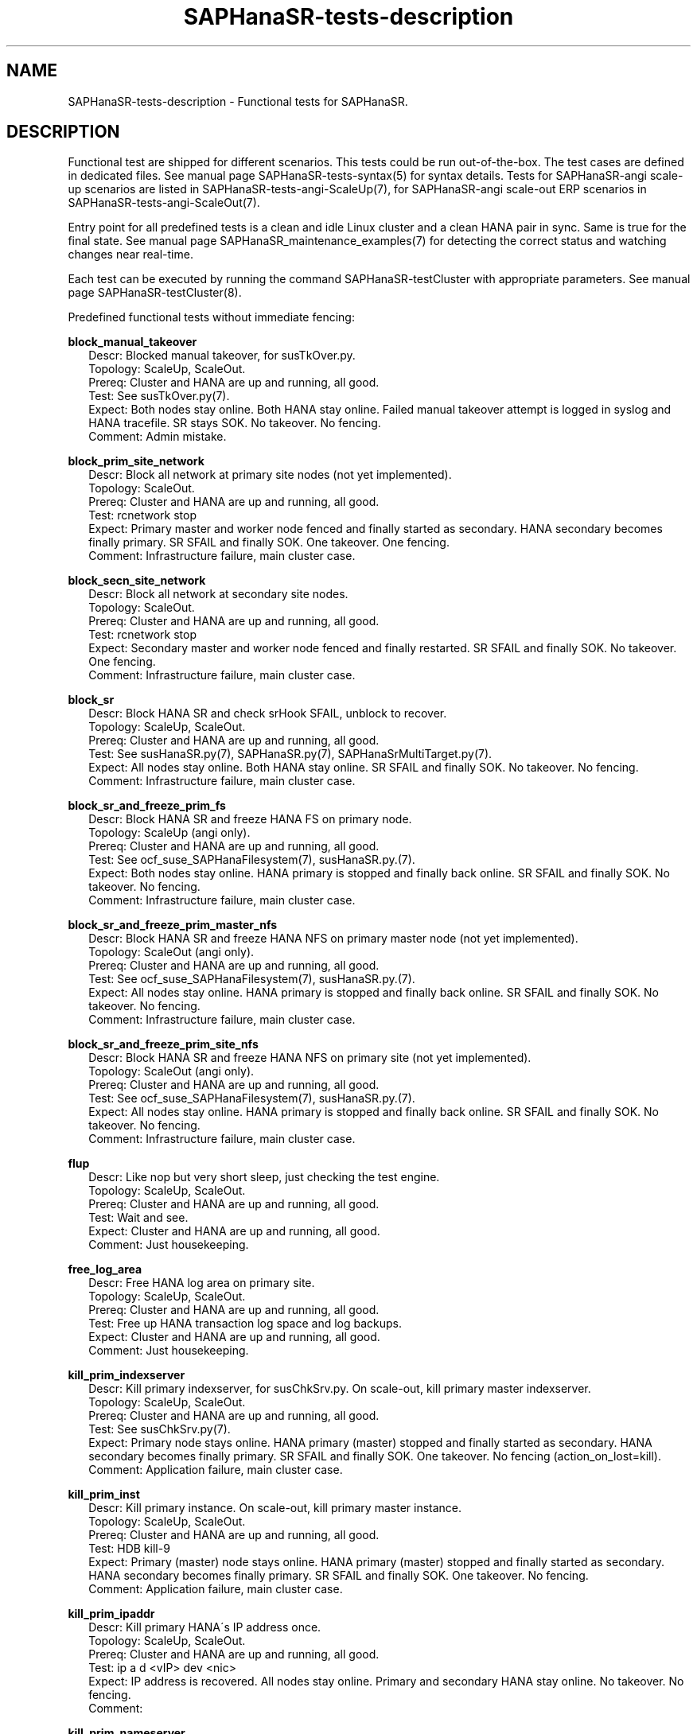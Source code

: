 .\" Version: 1.2
.\"
.TH SAPHanaSR-tests-description 7 "28 Jan 2025" "" "SAPHanaSR-angi"
.\"
.SH NAME
.\"
SAPHanaSR-tests-description \- Functional tests for SAPHanaSR.
.PP
.\"
.SH DESCRIPTION
.\"
Functional test are shipped for different scenarios. This tests could be run
out-of-the-box. The test cases are defined in dedicated files.
See manual page SAPHanaSR-tests-syntax(5) for syntax details. Tests for
SAPHanaSR-angi scale-up scenarios are listed in SAPHanaSR-tests-angi-ScaleUp(7),
for SAPHanaSR-angi scale-out ERP scenarios in SAPHanaSR-tests-angi-ScaleOut(7). 
.PP
Entry point for all predefined tests is a clean and idle Linux cluster and a
clean HANA pair in sync. Same is true for the final state. 
See manual page SAPHanaSR_maintenance_examples(7) for detecting the correct
status and watching changes near real-time.
.PP
Each test can be executed by running the command SAPHanaSR-testCluster with
appropriate parameters. See manual page SAPHanaSR-testCluster(8).
.PP
Predefined functional tests without immediate fencing:
.PP
\fBblock_manual_takeover\fP
.RS 2
Descr: Blocked manual takeover, for susTkOver.py.
.br
Topology: ScaleUp, ScaleOut.
.br
Prereq: Cluster and HANA are up and running, all good.
.br
Test: See susTkOver.py(7).
.br
Expect: Both nodes stay online.
Both HANA stay online.
Failed manual takeover attempt is logged in syslog and HANA tracefile.
SR stays SOK.
No takeover. No fencing.
.br
Comment: Admin mistake.
.RE
.PP
\fBblock_prim_site_network\fP
.RS 2
Descr: Block all network at primary site nodes (not yet implemented).
.br
Topology: ScaleOut.
.br
Prereq: Cluster and HANA are up and running, all good.
.br
Test: rcnetwork stop 
.br
Expect: Primary master and worker node fenced and finally started as secondary.
HANA secondary becomes finally primary.
SR SFAIL and finally SOK.
One takeover. One fencing.
.br
Comment: Infrastructure failure, main cluster case.
.RE
.PP
\fBblock_secn_site_network\fP
.RS 2
Descr: Block all network at secondary site nodes.
.br
Topology: ScaleOut.
.br
Prereq: Cluster and HANA are up and running, all good.
.br
Test: rcnetwork stop
.br
Expect: Secondary master and worker node fenced and finally restarted.
SR SFAIL and finally SOK.
No takeover. One fencing.
.br
Comment: Infrastructure failure, main cluster case.
.RE
.PP
\fBblock_sr\fP
.RS 2
Descr: Block HANA SR and check srHook SFAIL, unblock to recover.
.br
Topology: ScaleUp, ScaleOut.
.br
Prereq: Cluster and HANA are up and running, all good.
.br
Test: See susHanaSR.py(7), SAPHanaSR.py(7), SAPHanaSrMultiTarget.py(7).
.br
Expect: All nodes stay online.
Both HANA stay online.
SR SFAIL and finally SOK.
No takeover. No fencing.
.br
Comment: Infrastructure failure, main cluster case.
.RE
.PP
\fBblock_sr_and_freeze_prim_fs\fP
.RS 2
Descr: Block HANA SR and freeze HANA FS on primary node.
.br
Topology: ScaleUp (angi only).
.br
Prereq: Cluster and HANA are up and running, all good.
.br
Test: See ocf_suse_SAPHanaFilesystem(7), susHanaSR.py.(7).
.br
Expect: Both nodes stay online.
HANA primary is stopped and finally back online.
SR SFAIL and finally SOK.
No takeover. No fencing.
.br
Comment: Infrastructure failure, main cluster case.
.RE
.PP
\fBblock_sr_and_freeze_prim_master_nfs\fP
.RS 2
Descr: Block HANA SR and freeze HANA NFS on primary master node
(not yet implemented).
.br
Topology: ScaleOut (angi only).
.br
Prereq: Cluster and HANA are up and running, all good.
.br
Test: See ocf_suse_SAPHanaFilesystem(7), susHanaSR.py.(7).
.br
Expect: All nodes stay online.
HANA primary is stopped and finally back online.
SR SFAIL and finally SOK.
No takeover. No fencing.
.br
Comment: Infrastructure failure, main cluster case.
.RE
.PP
\fBblock_sr_and_freeze_prim_site_nfs\fP
.RS 2
Descr: Block HANA SR and freeze HANA NFS on primary site
(not yet implemented).
.br
Topology: ScaleOut (angi only).
.br
Prereq: Cluster and HANA are up and running, all good.
.br
Test: See ocf_suse_SAPHanaFilesystem(7), susHanaSR.py.(7).
.br
Expect: All nodes stay online.
HANA primary is stopped and finally back online.
SR SFAIL and finally SOK.
No takeover. No fencing.
.br
Comment: Infrastructure failure, main cluster case.
.RE
.PP
\fBflup\fP
.RS 2
Descr: Like nop but very short sleep, just checking the test engine.
.br
Topology: ScaleUp, ScaleOut.
.br
Prereq: Cluster and HANA are up and running, all good.
.br
Test: Wait and see.
.br
Expect: Cluster and HANA are up and running, all good.
.br
Comment: Just housekeeping.
.RE
.PP
\fBfree_log_area\fP
.RS 2
Descr: Free HANA log area on primary site.
.br
Topology: ScaleUp, ScaleOut.
.br
Prereq: Cluster and HANA are up and running, all good.
.br
Test: Free up HANA transaction log space and log backups.
.br
Expect: Cluster and HANA are up and running, all good.
.br
Comment: Just housekeeping.
.RE
.PP
\fBkill_prim_indexserver\fP
.RS 2
Descr: Kill primary indexserver, for susChkSrv.py.
On scale-out, kill primary master indexserver.
.br
Topology: ScaleUp, ScaleOut.
.br
Prereq: Cluster and HANA are up and running, all good.
.br
Test: See susChkSrv.py(7).
.br
Expect: Primary node stays online.
HANA primary (master) stopped and finally started as secondary.
HANA secondary becomes finally primary.
SR SFAIL and finally SOK.
One takeover. No fencing (action_on_lost=kill).
.br
Comment: Application failure, main cluster case.
.RE
.PP
\fBkill_prim_inst\fP
.RS 2
Descr: Kill primary instance.
On scale-out, kill primary master instance.
.br
Topology: ScaleUp, ScaleOut.
.br
Prereq: Cluster and HANA are up and running, all good.
.br
Test: HDB kill-9
.br
Expect: Primary (master) node stays online.
HANA primary (master) stopped and finally started as secondary.
HANA secondary becomes finally primary.
SR SFAIL and finally SOK.
One takeover. No fencing.
.br
Comment: Application failure, main cluster case.
.RE
.PP
\fBkill_prim_ipaddr\fP
.RS 2
Descr: Kill primary HANA´s IP address once.
.br
Topology: ScaleUp, ScaleOut.
.br
Prereq: Cluster and HANA are up and running, all good.
.br
Test: ip a d <vIP> dev <nic>
.br
Expect: IP address is recovered.
All nodes stay online.
Primary and secondary HANA stay online.
No takeover. No fencing.
.br
Comment:
.RE
.PP
\fBkill_prim_nameserver\fP
.RS 2
Descr: Kill primary nameserver.
On scale-out, kill primary master nameserver (not yet implemented).
.br
Topology: ScaleUp, ScaleOut.
.br
Prereq: Cluster and HANA are up and running, all good.
.br
Test: pkill -u <sid>adm hdbnameserver -11
.br
Expect: Primary (master) nameserver restarted.
HANA primary temporarily degraded (lss=2), no Linux cluster resource failure.
No takeover. No fencing.
.br
Comment: Application failure, HANA recovers on its own.
.RE
.PP
\fBkill_prim_node\fP
.RS 2
Descr: Kill primary node.
On scale-out, kill primary master node.
.br
Topology: ScaleUp, ScaleOut.
.br
Prereq: Cluster and HANA are up and running, all good.
.br
Test: systemctl reboot --force
.br
Expect: Primary (master) node fenced and finally started as secondary.
HANA primary stopped and finally started as secondary.
HANA secondary becomes finally primary.
SR SFAIL and finally SOK.
One takeover. One fencing.
.br
Comment: Node failure, main cluster case.
.RE
.PP
\fBkill_prim_pacemakerd\fP
.RS 2
Descr: Kill primary pacemakerd.
On scale-out, kill primary master node´s pacemakerd.
.br
Topology: ScaleUp, ScaleOut.
.br
Prereq: Cluster and HANA are up and running, all good.
.br
Test: pkill -u root pacemakerd -11
.br
Expect: Primary (master) pacemakerd restarted.
Both HANA stay online.
SR stays SOK.
No takeover. No fencing.
.br
Comment: Cluster failure.
.RE
.PP
\fBkill_prim_pacemkr-ctrld\fP
.RS 2
Descr: Kill primary pacemaker-controld.
On scale-out, kill primary master node´s pacemaker-controld.
.br
Topology: ScaleUp, ScaleOut (angi only).
.br
Prereq: Cluster and HANA are up and running, all good.
.br
Test: pkill -u hacluster -f pacemaker-controld -11
.br
Expect: Primary (master) pacemaker-controld restarted (PCMK_fail_fast=no).
Both HANA stay online.
SR stays SOK.
No takeover. No fencing.
.br
Comment: Cluster failure.
.RE
.PP
\fBkill_prim_saphostexec\fP
.RS 2
Descr: Kill primary saphostexec.
On scale-out, kill primary master node´s saphostexec.
.br
Topology: ScaleUp, ScaleOut.
.br
Prereq: Cluster and HANA are up and running, all good.
.br
Test: pkill -u root -11 saphostexec
.br
Expect: saphostagent service restarted.
Both HANA stay online.
SR stays SOK.
No takeover. No fencing.
.br
Comment: Application failure, recovered by systemd or SAPHanaTopology RA.
.RE
.PP
\fBkill_prim_site_nodes\fP
.RS 2
Descr: Kill all nodes of primary site (not yet implemented).
.br
Topology: ScaleOut.
.br
Prereq: Cluster and HANA are up and running, all good.
.br
Test: systemctl reboot --force
.br
Expect: Primary master node and primary worker node fenced.
Both primary nodes finally started as secondary.
HANA primary finally started as secondary.
HANA secondary becomes finally primary.
SR SFAIL and finally SOK.
One takeover. One fencing.
.br
Comment: Node failure, main cluster case.
.RE
.PP
\fBkill_prim_worker_indexserver\fP
.RS 2
Descr: Kill primary worker indexserver, for susChkSrv.py.
.br
Topology: ScaleOut.
.br
Prereq: Cluster and HANA are up and running, all good.
.br
Test: See susChkSrv.py(7).
.br
Expect: HANA primary stopped and finally started as secondary.
HANA secondary becomes finally primary.
SR SFAIL and finally SOK.
One takeover. No fencing (action_on_lost=kill).
.br
Comment: Application failure, main cluster case.
.RE
.PP
\fBkill_prim_worker_inst\fP
.RS 2
Descr: Kill primary worker instance.
.br
Topology: ScaleOut.
.br
Prereq: Cluster and HANA are up and running, all good.
.br
Test: HDB kill-9
.br
Expect: HANA primary stopped and finally started as secondary.
HANA secondary becomes finally primary.
SR SFAIL and finally SOK.
One takeover. No fencing.
.br
Comment: Application failure, main cluster case.
.RE
.PP
\fBkill_prim_worker_node\fP
.RS 2
Descr: Kill primary worker node.
.br
Topology: ScaleOut.
.br
Prereq: Cluster and HANA are up and running, all good.
.br
Test: systemctl reboot --force
.br
Expect: Primary worker node fenced. 
HANA primary stopped and finally started as secondary.
HANA secondary becomes finally primary.
SR SFAIL and finally SOK.
One takeover. One fencing.
.br
Comment: Node failure, main cluster case.
.RE
.PP
\fBkill_prim_worker_pacemakerd\fP
.RS 2
Descr: Kill primary worker node´s pacemakerd.
.br
Topology: ScaleOut.
.br
Prereq: Cluster and HANA are up and running, all good.
.br
Test: pkill -u root -11 pacemakerd
.br
Expect: Primary worker pacemakerd restarted.
Both HANA stay online.
No takeover. No fencing.
.br
Comment: Cluster failure.
.RE
.PP
\fBkill_prim_worker_pacemkr-ctrld\fP
.RS 2
Descr: Kill primary worker node´s pacemaker-controld.
.br
Topology: ScaleOut (angi only).
.br
Prereq: Cluster and HANA are up and running, all good.
.br
Test: pkill -u hacluster -f pacemaker-controld -11
.br
Expect: Primary worker pacemaker-controld restarted (PCMK_fail_fast=no).
Both HANA stay online.
SR stays SOK.
No takeover. No fencing.
.br
Comment: Cluster failure.
.RE
.PP
\fBkill_secn_indexserver\fP
.RS 2
Descr: Kill secondary indexserver, for susChkSrv.py.
On scale-out, kill secondary master indexserver.
.br
Topology: ScaleUp, ScaleOut.
.br
Prereq: Cluster and HANA are up and running, all good.
.br
Test: See susChkSrv.py(7).
.br
Expect: HANA secondary stopped and finally online.
HANA primary stays online.
SR SFAIL and finally SOK.
No takeover. No fencing (action_on_lost=kill).
.br
Comment: Application failure, main cluster case.
.RE
.PP
\fBkill_secn_inst\fP
.RS 2
Descr: Kill secondary instance.
On scale-out, kill secondary master instance.
.br
Topology: ScaleUp, ScaleOut.
.br
Prereq: Cluster and HANA are up and running, all good.
.br
Test: HDB kill-9
.br
Expect: HANA secondary stopped and finally online.
HANA primary stays online.
SR SFAIL and finally SOK.
No takeover. No fencing.
.br
Comment: Application failure, main cluster case.
.RE
.PP
\fBkill_secn_nameserver\fP
.RS 2
Descr: Kill secondary nameserver.
On scale-out, kill secondary master nameserver (not yet implemented).
.br
Topology: ScaleUp, ScaleOut.
.br
Prereq: Cluster and HANA are up and running, all good.
.br
Test: pkill -u <sid>adm hdbnameserver -11
.br
Expect: Secondary (master) nameserver restarted.
HANA secondary temporarily degraded (lss=2), no Linux cluster resource failure.
HANA primary stays online.
SR SFAIL and finally SOK.
No takeover. No fencing.
.br
Comment: Application failure, HANA recovers on its own.
.RE
.PP
\fBkill_secn_node\fP
.RS 2
Descr: Kill secondary node.
On scale-out, kill secondary master node.
.br
Topology: ScaleUp, ScaleOut.
.br
Prereq: Cluster and HANA are up and running, all good.
.br
Test: systemctl reboot --force
.br
Expect: Secondary (master) node fenced and finally online.
HANA primary stays online.
SR SFAIL and finally SOK.
No takeover. One fencing.
.br
Comment: Node failure, main cluster case.
.RE
.PP
\fBkill_secn_pacemakerd\fP
.RS 2
Descr: Kill secondary pacemakerd.
On scale-out, kill secondary master node´s pacemakerd.
.br
Topology: ScaleUp, ScaleOut.
.br
Prereq: Cluster and HANA are up and running, all good.
.br
Test: pkill -u root pacemakerd -11
.br
Expect: Secondary (master) pacemakerd restarted.
Both HANA stay online.
SR stays SOK.
No takeover. No fencing.
.br
Comment: Cluster failure.
.RE
.PP
\fBkill_secn_pacemkr-attrd\fP
.RS 2
Descr: Kill secondary pacemaker-attrd.
On scale-out, kill secondary master node´s pacemaker-attrd.
.br
Topology: ScaleUp, ScaleOut (angi only).
.br
Prereq: Cluster and HANA are up and running, all good.
.br
Test: pkill -u hacluster -f pacemaker-attrd -11
.br
Expect: Secondary pacemaker-attrd restarted.
Both HANA stay online.
SR stays SOK.
No takeover. No fencing.
.br
Comment: Cluster failure.
.RE
.PP
\fBkill_secn_pacemkr-based\fP
.RS 2
Descr: Kill secondary pacemaker-based.
On scale-out, kill secondary master node´s pacemaker-based.
.br
Topology: ScaleUp, ScaleOut.
.br
Prereq: Cluster and HANA are up and running, all good.
.br
Test: pkill -u hacluster -f pacemaker-based -11
.br
Expect: Secondary pacemaker-based restarted.
Both HANA stay online.
SR stays SOK.
No takeover. No fencing.
.br
Comment: Cluster failure.
.RE
.PP
\fBkill_secn_pacemkr-ctrld\fP
.RS 2
Descr: Kill secondary pacemaker-controld.
On scale-out, kill secondary master node´s pacemaker-controld.
.br
Topology: ScaleUp, ScaleOut (angi only).
.br
Prereq: Cluster and HANA are up and running, all good.
.br
Test: pkill -u hacluster -f pacemaker-controld -11
.br
Expect: Secondary pacemaker-controld restarted (PCMK_fail_fast=no).
Both HANA stay online.
SR stays SOK.
No takeover. No fencing.
.br
Comment: Cluster failure.
.RE
.PP
\fBkill_secn_pacemkr-execd\fP
.RS 2
Descr: Kill secondary pacemaker-execd.
On scale-out, kill secondary master node´s pacemaker-execd.
.br
Topology: ScaleUp, ScaleOut (angi only).
.br
Prereq: Cluster and HANA are up and running, all good.
.br
Test: pkill -u hacluster -f pacemaker-execd -11
.br
Expect: Secondary pacemaker-execd restarted.
Both HANA stay online.
SR stays SOK.
No takeover. No fencing.
.br
Comment: Cluster failure.
.RE
.PP
\fBkill_secn_pacemkr-fenced\fP
.RS 2
Descr: Kill secondary pacemaker-fenced.
On scale-out, kill secondary master node´s pacemaker-fenced.
.br
Topology: ScaleUp, ScaleOut (angi only).
.br
Prereq: Cluster and HANA are up and running, all good.
.br
Test: pkill -u hacluster -f pacemaker-fenced -11
.br
Expect: Secondary pacemaker-fenced restarted.
Both HANA stay online.
SR stays SOK.
No takeover. No fencing.
.br
Comment: Cluster failure.
.RE
.PP
\fBkill_secn_pacemkr-schdlrd\fP
.RS 2
Descr: Kill secondary pacemaker-schedulerd.
On scale-out, kill secondary master node´s pacemaker-schedulerd.
.br
Topology: ScaleUp, ScaleOut (angi only).
.br
Prereq: Cluster and HANA are up and running, all good.
.br
Test: pkill -u hacluster -f pacemaker-schedulerd -11
.br
Expect: Secondary pacemaker-schedulerd restarted.
Both HANA stay online.
SR stays SOK.
No takeover. No fencing.
.br
Comment: Cluster failure.
.RE
.PP
\fBkill_secn_site_nodes\fP
.RS 2
Descr: Kill all nodes at secondary site.
.br
Topology: ScaleOut.
.br
Prereq: Cluster and HANA are up and running, all good.
.br
Test: systemctl reboot --force
.br
Expect: Secondary master and worker node fenced, both finally online.
HANA primary stays online.
SR SFAIL and finally SOK.
No takeover. One fencing.
.br
Comment: Node failure, main cluster case.
.RE
.PP
\fBkill_secn_worker_inst\fP
.RS 2
Descr: Kill secondary worker instance.
.br
Topology: ScaleOut.
.br
Prereq: Cluster and HANA are up and running, all good.
.br
Test:
.br
Expect: HANA primary stays online.
SR SFAIL and finally SOK.
No takeover. No fencing.
.br
Comment: Application failure, main cluster case.
.RE
.PP
\fBkill_secn_worker_pacemakerd\fP
.RS 2
Descr: Kill secondary worker node´s pacemakerd.
.br
Topology: ScaleOut.
.br
Prereq: Cluster and HANA are up and running, all good.
.br
Test: pkill -u root pacemakerd -11
.br
Expect: Secondary worker pacemakerd restarted.
Both HANA stay online.
SR stays SOK.
No takeover. No fencing.
.br
Comment: Cluster failure.
.RE
.PP
\fBkill_secn_worker_pacemkr-ctrld\fP
.RS 2
Descr: Kill secondary worker node´s pacemaker-controld.
.br
Topology: ScaleOut.
.br
Prereq: Cluster and HANA are up and running, all good.
.br
Test: pkill -u hacluster -f pacemaker-controld -11
.br
Expect: Secondary worker pacemaker-controld restarted (PCMK_fail_fast=no).
Both HANA stay online.
SR stays SOK.
No takeover. No fencing.
.br
Comment: Cluster failure.
.RE
.PP
\fBkill_secn_worker_node\fP
.RS 2
Descr: Kill secondary worker node.
.br
Topology: ScaleOut.
.br
Prereq: Cluster and HANA are up and running, all good.
.br
Test: systemctl reboot --force
.br
Expect: Secondary worker node fenced and finally online.
HANA primary stays online.
SR SFAIL and finally SOK.
No takeover. One fencing.
.br
Comment: Node failure, main cluster case.
.RE
.PP
\fBkill_secn_xsengine\fP
.RS 2
Descr: Kill secondary xsengine.
On scale-out, kill secondary master xsengine.
.br
Topology: ScaleUp, ScaleOut.
.br
Prereq: Cluster and HANA are up and running, all good.
.br
Test: pkill -u <sid>adm -11 hdbxsengine
.br
Expect: HANA secondary goes to lss=2 and then back to lss=4.
HANA primary stays online.
SR SFAIL and finally SOK.
No takeover. No fencing.
.br
Comment: Application failure, HANA recovers on its own.
.RE
.PP
\fBmaintenance_cluster_bootstrap\fP
.RS 2
Descr: Initially configuring cluster resources in CIB.
.br
Topology: ScaleUp, ScaleOut (not yet implemented).
.br
Prereq: Cluster and HANA are up and running, all good.
.br
Test: See SAPHanaSR_basic_cluster(7),  SAPHanaSR-ScaleOut_basic_cluster(7),
ocf_suse_SAPHanaController(7), ocf_suse_SAPHanaTopology(7),
ocf_suse_SAPHanaFilesystem(7),
https://documentation.suse.com/sbp/sap-15/ .
.br
TODO
.br
Expect: CIB contains the documented resource configuration.
All nodes stay online.
Cluster stopped and restarted.
Both HANA keep running.
SR stays SOK.
No takeover. No fencing.
.br
Comment: Very first admin procedure. \fBOriginal CIB will be lost.\fP
.RE
.PP
\fBmaintenance_cluster_hana_running\fP
.RS 2
Descr: Stop and restart cluster, keep HANA running.
.br
Topology: ScaleUp, ScaleOut.
.br
Prereq: Cluster and HANA are up and running, all good.
.br
Test: See SAPHanaSR_maintenance_examples(7).
crm maintenance on;
crm cluster stop --all;
crm cluster start --all;
crm resource refresh <cln_topology>;
crm resource refresh <msl_controller>;
crm resource maintenance off;
.br
Expect: All nodes stay online.
Cluster stopped and restarted.
Both HANA keep running.
SR stays SOK.
No takeover. No fencing.
.br
Comment: Main admin procedure.
.RE
.PP
\fBmaintenance_cluster_turn_hana\fP
.RS 2
Descr: Maintenance procedure, manually turning HANA sites.
.br
Topology: ScaleUp, ScaleOut.
.br
Prereq: Cluster and HANA are up and running, all good.
.br
Test: See SAPHanaSR_maintenance_examples(7), https://www.suse.com/c/sap-hana-maintenance-suse-clusters/ .
.br
Expect: All nodes stay online.
HANA primary stopped and finally started as secondary.
HANA secondary becomes finally primary by manual takeover.
SR SFAIL and finally SOK. 
One takeover. No takeover by cluster. No fencing.
.br
Comment: Main admin procedure.
.RE
.PP
\fBmaintenance_with_standby_nodes\fP
.RS 2
Descr: standby+online secondary then standby+online primary
.br
Topology: ScaleUp.
.br
Prereq: Cluster and HANA are up and running, all good.
.br
Test: See SAPHanaSR_maintenance_examples(7).
.br
Expect: All nodes stay online.
HANA primary stopped and finally started as secondary.
HANA secondary becomes finally primary.
SR SFAIL and finally SOK.
One takeover. No fencing.
.br
Comment: Sub-optimal admin procedure.
.RE
.PP
\fBnop\fP
.RS 2
Descr: No operation - check, wait and check again (stability check).
.br
Topology: ScaleUp, ScaleOut.
.br
Prereq: Cluster and HANA are up and running, all good.
.br
Test: Wait and see.
.br
Expect: Cluster and HANA are up and running, all good.
.br
Comment: Main cluster case.
.RE
.PP
\fBone_stable_hour\fP
.RS 2
Descr: Check regulary for one hour that there is no failure.
.br
Topology: ScaleUp, ScaleOut.
.br
Prereq: Cluster and HANA are up and running, all good.
.br
Test: Wait and see, repeat every ten minutes for one hour.
.br
Expect: Cluster and HANA are up and running, all good.
.br
Comment: Main cluster case.
.RE
.PP
\fBregister_prim_cold_hana\fP
.RS 2
Descr: Stop cluster, do manual takeover, leave former primary down and unregistered, start cluster.
.br
Topology: ScaleUp, ScaleOut (not yet implemented).
.br
Prereq: Cluster and HANA are up and running, all good.
.br
Test:
.br
Expect: All nodes stay online.
HANA primary stopped and finally started as secondary.
HANA secondary stopped and finally started as primary.
SR SFAIL and finally SOK.
One takeover. No takeover by cluster. No fencing.
.br
Comment: Admin mistake.
.RE
.PP
\fBrestart_cluster_hana_running\fP
.RS 2
Descr: Stop and restart cluster, keep HANA running.
.br
Topology: ScaleUp, ScaleOut (angi only).
.br
Prereq: Cluster and HANA are up and running, all good. Expected to fail for SAPHanaSR and SAPHanaSR-ScaleOut.
.br
Test: crm maintenance on;
crm cluster stop --all;
crm cluster start --all;
crm resource refresh <cln_topology>;
crm resource refresh <msl_controller>;
crm resource maintenance off;
.br
Expect: All nodes stay online.
Cluster stopped and restarted.
Both HANA keep running.
SR stays SOK.
No takeover. No fencing.
.br
Comment: Sub-optimal admin procedure.
.RE
.PP
\fBrestart_cluster\fP
.RS 2
Descr: Stop and restart cluster and HANA.
.br
Topology: ScaleUp, ScaleOut (angi only).
.br
Prereq: Cluster and HANA are up and running, all good.
.br
Test: crm cluster stop --all;
sapcontrol ... StartSystem;
sapcontrol ... StartSystem;
crm cluster start --all;
.br
Expect: All nodes stay online.
Cluster stopped and restarted.
Both HANA stopped and manually restarted.
SR SFAIL and finally SOK.
No takeover. No fencing.
.br
Comment: Sub-optimal admin procedure. Expected to fail for classic SAPHanaSR and SAPHanaSR-ScaleOut.
.RE
.PP
\fBrestart_cluster_turn_hana\fP
.RS 2
Descr: Stop cluster and HANA, manually start and takeover HANA, start cluster.
.br
Topology: ScaleUp, ScaleOut (angi only).
.br
Prereq: Cluster and HANA are up and running, all good.
.br
Test: Stop cluster and HANA, manually start HANA and do takeover, restart cluster.
No resource maintenance, no resource refresh.
.br
Expect: All nodes stay online.
Both HANA stopped.
HANA primary finally started as secondary.
HANA secondary becomes finally primary by manual takeover.
SR SFAIL and finally SOK. 
One takeover. No takeover by cluster. No fencing.
.br
Comment: Sub-optimal admin procedure, challenge for susHanaSR.py. Expected to fail for classic SAPHanaSR and SAPHanaSR-ScaleOut.
.RE
.PP
\fBsplit_brain_prio\fP
.RS 2
Descr: Network split-brain with priority fencing.
.br
Topology: ScaleUp.
.br
Prereq: Cluster and HANA are up and running, all good.
.br
Test: iptables -I INPUT -s <node> -j DROP
.br
Expect: Secondary node fenced and finally online.
Primary node stays online.
HANA primary stays online.
SR SFAIL and finally SOK.
No takeover. One fencing.
.br
Comment: Infrastructure failure, main cluster case.
.RE
.PP
\fBstandby_prim_node\fP
.RS 2
Descr: Set primary node standby and online again.
On scale-out, standby primary master node and online again.
.br
Topology: ScaleUp, ScaleOut.
.br
Prereq: Cluster and HANA are up and running, all good.
.br
Test: crm node standby <node>; crm node online <node>
.br
Expect: All nodes stay online.
Primary (master) node standby and finally back online.
HANA primary stopped and finally started as secondary.
HANA secondary finally primary by takeover.
SR SFAIL and finally SOK.
One takeover. No fencing.
.br
Comment: Admin mistake on scale-out, sub-optimal procedure on scale-up.
.RE
.PP
\fBstandby_secn_node\fP
.RS 2
Descr: Set secondary node standby and online again.
On scale-out, standby secondary master node and online again.
.br
Topology: ScaleUp, ScaleOut.
.br
Prereq: Cluster and HANA are up and running, all good.
.br
Test: crm node standby <node>; crm node online <node>
.br
Expect: Secondary (master) node standby and finally online.
HANA primary stays online.
HANA secondary stopped and finally started.
SR SFAIL and finally SOK. No takeover. No fencing.
.br
Comment: Admin mistake on scale-out, sub-optimal procedure on scale-up.
.RE
.PP
\fBstandby_secn_worker_node\fP
.RS 2
Descr: Set secondary worker node standby and online again.
.br
Topology: ScaleOut.
.br
Prereq: Cluster and HANA are up and running, all good.
.br
Test: crm node standby <node>; crm node online <node>
.br
Expect: Secondary worker node standby and finally online.
HANA primary stays online.
HANA secondary stays online. HANA worker clone_state goes to UNDEFINED and
finally to DEMOTED.
SR stays SOK. No takeover. No fencing.
.br
Comment: Admin mistake.
.RE
.PP
.\"
.SH EXAMPLES
.\"
* List all shipped tests
.PP
.RS 2
# find /usr/share/SAPHanaSR-tester/json/ -name "*.json" -exec basename {} \\; | sort -u
.RE
.PP
.\"
.SH FILES
.\"
.TP
/usr/share/SAPHanaSR-tester/json/angi-ScaleUp/
functional tests for SAPHanaSR-angi scale-up scenarios.
.TP
/usr/share/SAPHanaSR-tester/json/angi-ScaleOut/
functional tests for SAPHanaSR-angi scale-out ERP scenarios.
.TP
/usr/bin/sct_test_*
shell scripts for un-easy tasks on the cluster nodes.
.PP
.\"
.SH REQUIREMENTS
.\"
See the REQUIREMENTS section in SAPHanaSR-tester(7) and SAPHanaSR-angi(7).
Further, HANA database and Linux cluster are configured according to the SUSE
setup guide for the scale-up performance-optimised scenario or the
scale-out ERP style scenario (two nodes per site, no standby).
No immediate fencing is configured, except for the SAPHanaFilesystem RA.
Of course, HANA database and Linux cluster also have certain requirements.
Please refer to the product documentation.
.PP
.\"
.SH BUGS
.\"
In case of any problem, please use your favourite SAP support process to open
a request for the component BC-OP-LNX-SUSE.
Please report any other feedback and suggestions to feedback@suse.com.
.PP
.\"
.SH SEE ALSO
.\"
\fBSAPHanaSR-tester\fP(7) , \fBSAPHanaSR-testCluster\fP(8) ,
\fBSAPHanaSR-tests-syntax\fP(5) , \fBSAPHanaSR-tests-angi-ScaleUp\fP(7) ,
\fBSAPHanaSR-tests-angi-ScaleOut\fP(7) ,
\fBSAPHanaSR-tests-classic-ScaleUp\fP(7) ,
\fBSAPHanaSR-tests-description_on-fail-fence\fP(7) ,
\fBSAPHanaSR-angi\fP(7) , \fBSAPHanaSR-showAttr\fP(8)
.PP
.\"
.SH AUTHORS
.\"
F.Herschel, L.Pinne.
.PP
.\"
.SH COPYRIGHT
.\"
(c) 2023-2025 SUSE LLC
.br
The package SAPHanaSR-tester comes with ABSOLUTELY NO WARRANTY.
.br
For details see the GNU General Public License at
http://www.gnu.org/licenses/gpl.html
.\"
